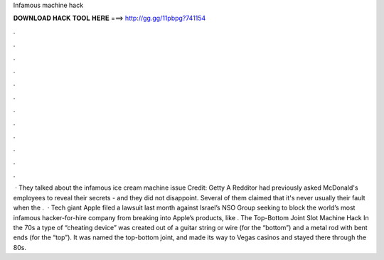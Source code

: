 Infamous machine hack

𝐃𝐎𝐖𝐍𝐋𝐎𝐀𝐃 𝐇𝐀𝐂𝐊 𝐓𝐎𝐎𝐋 𝐇𝐄𝐑𝐄 ===> http://gg.gg/11pbpg?741154

.

.

.

.

.

.

.

.

.

.

.

.

 · They talked about the infamous ice cream machine issue Credit: Getty A Redditor had previously asked McDonald's employees to reveal their secrets - and they did not disappoint. Several of them claimed that it's never usually their fault when the .  · Tech giant Apple filed a lawsuit last month against Israel’s NSO Group seeking to block the world’s most infamous hacker-for-hire company from breaking into Apple’s products, like . The Top-Bottom Joint Slot Machine Hack In the 70s a type of “cheating device” was created out of a guitar string or wire (for the “bottom”) and a metal rod with bent ends (for the “top”). It was named the top-bottom joint, and made its way to Vegas casinos and stayed there through the 80s.